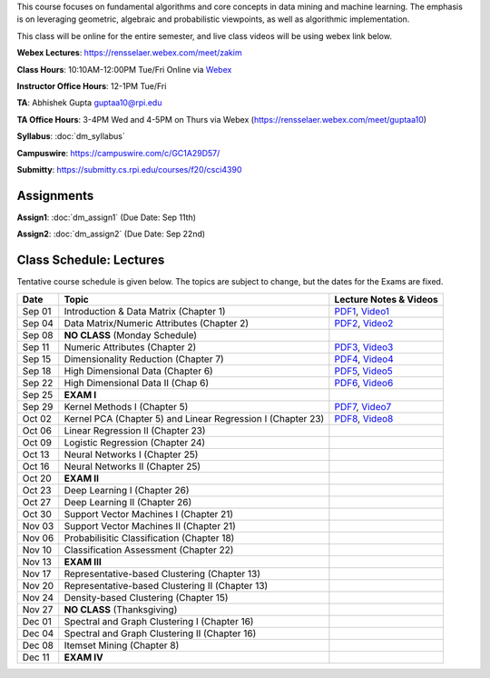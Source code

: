 .. title: CSCI4390-6390 Data Mining
.. slug: datamining
.. date: 2020-08-31 12:48:31 UTC-04:00
.. tags: 
.. category: 
.. link: 
.. description: 
.. type: text

This course focuses on fundamental algorithms and core concepts in data
mining and machine learning. The emphasis is on leveraging geometric,
algebraic and probabilistic viewpoints, as well as algorithmic implementation.

This class will be online for the entire semester, and live class videos
will be using webex link below.

**Webex Lectures**: https://rensselaer.webex.com/meet/zakim

**Class Hours**: 10:10AM-12:00PM Tue/Fri Online via `Webex <https://rensselaer.webex.com/meet/zakim>`_

**Instructor Office Hours**: 12-1PM Tue/Fri

**TA**: Abhishek Gupta guptaa10@rpi.edu

**TA Office Hours**: 3-4PM Wed and 4-5PM on Thurs via Webex
(https://rensselaer.webex.com/meet/guptaa10)

**Syllabus**: :doc:`dm_syllabus`

**Campuswire**: https://campuswire.com/c/GC1A29D57/

**Submitty**: https://submitty.cs.rpi.edu/courses/f20/csci4390


Assignments
-----------

**Assign1**: :doc:`dm_assign1`   (Due Date: Sep 11th)

**Assign2**: :doc:`dm_assign2`   (Due Date: Sep 22nd)


Class Schedule: Lectures 
-------------------------

Tentative course schedule is given below. The topics are subject to
change, but the dates for the Exams are fixed.

+---------+--------------------------------------------------------------+-------------------------------------------------------------------------------+
| Date    | Topic                                                        | Lecture Notes & Videos                                                        |
+=========+==============================================================+===============================================================================+
|  Sep 01 |  Introduction & Data Matrix (Chapter 1)                      | `PDF1 <http://www.cs.rpi.edu/~zaki/DMCOURSE/lectures/lecture1-9-1-20.pdf>`_,  |
|         |                                                              | `Video1 <http://www.cs.rpi.edu/~zaki/DMCOURSE/videos/9-1-20/9-1-20.html>`_    |
+---------+--------------------------------------------------------------+-------------------------------------------------------------------------------+
|  Sep 04 |  Data Matrix/Numeric Attributes (Chapter 2)                  | `PDF2 <http://www.cs.rpi.edu/~zaki/DMCOURSE/lectures/lecture2-9-4-20.pdf>`_,  |
|         |                                                              | `Video2 <http://www.cs.rpi.edu/~zaki/DMCOURSE/videos/9-4-20/9-4-20.html>`_    |
+---------+--------------------------------------------------------------+-------------------------------------------------------------------------------+
|  Sep 08 |  **NO CLASS** (Monday Schedule)                              |                                                                               |
+---------+--------------------------------------------------------------+-------------------------------------------------------------------------------+
|  Sep 11 |  Numeric Attributes (Chapter 2)                              | `PDF3 <http://www.cs.rpi.edu/~zaki/DMCOURSE/lectures/lecture3-9-11-20.pdf>`_, |
|         |                                                              | `Video3 <http://www.cs.rpi.edu/~zaki/DMCOURSE/videos/9-11-20/9-11-20.html>`_  |
+---------+--------------------------------------------------------------+-------------------------------------------------------------------------------+
|  Sep 15 |  Dimensionality Reduction (Chapter 7)                        | `PDF4 <http://www.cs.rpi.edu/~zaki/DMCOURSE/lectures/lecture4-9-15-20.pdf>`_, |
|         |                                                              | `Video4 <http://www.cs.rpi.edu/~zaki/DMCOURSE/videos/9-15-20/9-15-20.html>`_  |
+---------+--------------------------------------------------------------+-------------------------------------------------------------------------------+
|  Sep 18 |  High Dimensional Data (Chapter 6)                           | `PDF5 <http://www.cs.rpi.edu/~zaki/DMCOURSE/lectures/lecture5-9-18-20.pdf>`_, |
|         |                                                              | `Video5 <http://www.cs.rpi.edu/~zaki/DMCOURSE/videos/9-18-20/9-18-20.html>`_  |
+---------+--------------------------------------------------------------+-------------------------------------------------------------------------------+
|  Sep 22 |  High Dimensional Data II (Chap 6)                           | `PDF6 <http://www.cs.rpi.edu/~zaki/DMCOURSE/lectures/lecture6-9-22-20.pdf>`_, |
|         |                                                              | `Video6 <http://www.cs.rpi.edu/~zaki/DMCOURSE/videos/9-22-20/9-22-20.html>`_  |
+---------+--------------------------------------------------------------+-------------------------------------------------------------------------------+
|  Sep 25 |  **EXAM I**                                                  |                                                                               |
+---------+--------------------------------------------------------------+-------------------------------------------------------------------------------+
|  Sep 29 |  Kernel Methods I (Chapter 5)                                | `PDF7 <http://www.cs.rpi.edu/~zaki/DMCOURSE/lectures/lecture7-9-29-20.pdf>`_, |
|         |                                                              | `Video7 <http://www.cs.rpi.edu/~zaki/DMCOURSE/videos/9-29-20/9-29-20.html>`_  |
+---------+--------------------------------------------------------------+-------------------------------------------------------------------------------+
|  Oct 02 |  Kernel PCA (Chapter 5) and Linear Regression I (Chapter 23) | `PDF8 <http://www.cs.rpi.edu/~zaki/DMCOURSE/lectures/lecture8-10-2-20.pdf>`_, |
|         |                                                              | `Video8 <http://www.cs.rpi.edu/~zaki/DMCOURSE/videos/10-2-20/10-2-20.html>`_  |
+---------+--------------------------------------------------------------+-------------------------------------------------------------------------------+
|  Oct 06 |  Linear Regression II (Chapter 23)                           |                                                                               |
+---------+--------------------------------------------------------------+-------------------------------------------------------------------------------+
|  Oct 09 |  Logistic Regression (Chapter 24)                            |                                                                               |
+---------+--------------------------------------------------------------+-------------------------------------------------------------------------------+
|  Oct 13 |  Neural Networks I (Chapter 25)                              |                                                                               |
+---------+--------------------------------------------------------------+-------------------------------------------------------------------------------+
|  Oct 16 |  Neural Networks II (Chapter 25)                             |                                                                               |
+---------+--------------------------------------------------------------+-------------------------------------------------------------------------------+
|  Oct 20 |  **EXAM II**                                                 |                                                                               |
+---------+--------------------------------------------------------------+-------------------------------------------------------------------------------+
|  Oct 23 |  Deep Learning I (Chapter 26)                                |                                                                               |
+---------+--------------------------------------------------------------+-------------------------------------------------------------------------------+
|  Oct 27 |  Deep Learning II (Chapter 26)                               |                                                                               |
+---------+--------------------------------------------------------------+-------------------------------------------------------------------------------+
|  Oct 30 |  Support Vector Machines I (Chapter 21)                      |                                                                               |
+---------+--------------------------------------------------------------+-------------------------------------------------------------------------------+
|  Nov 03 |  Support Vector Machines II (Chapter 21)                     |                                                                               |
+---------+--------------------------------------------------------------+-------------------------------------------------------------------------------+
|  Nov 06 |  Probabilisitic Classification (Chapter 18)                  |                                                                               |
+---------+--------------------------------------------------------------+-------------------------------------------------------------------------------+
|  Nov 10 |  Classification Assessment (Chapter 22)                      |                                                                               |
+---------+--------------------------------------------------------------+-------------------------------------------------------------------------------+
|  Nov 13 |  **EXAM III**                                                |                                                                               |
+---------+--------------------------------------------------------------+-------------------------------------------------------------------------------+
|  Nov 17 |  Representative-based Clustering (Chapter 13)                |                                                                               |
+---------+--------------------------------------------------------------+-------------------------------------------------------------------------------+
|  Nov 20 |  Representative-based Clustering II (Chapter 13)             |                                                                               |
+---------+--------------------------------------------------------------+-------------------------------------------------------------------------------+
|  Nov 24 |  Density-based Clustering (Chapter 15)                       |                                                                               |
+---------+--------------------------------------------------------------+-------------------------------------------------------------------------------+
|  Nov 27 |  **NO CLASS** (Thanksgiving)                                 |                                                                               |
+---------+--------------------------------------------------------------+-------------------------------------------------------------------------------+
|  Dec 01 |  Spectral and Graph Clustering I (Chapter 16)                |                                                                               |
+---------+--------------------------------------------------------------+-------------------------------------------------------------------------------+
|  Dec 04 |  Spectral and Graph Clustering II (Chapter 16)               |                                                                               |
+---------+--------------------------------------------------------------+-------------------------------------------------------------------------------+
|  Dec 08 |  Itemset Mining (Chapter 8)                                  |                                                                               |
+---------+--------------------------------------------------------------+-------------------------------------------------------------------------------+
|  Dec 11 |  **EXAM IV**                                                 |                                                                               |
+---------+--------------------------------------------------------------+-------------------------------------------------------------------------------+

